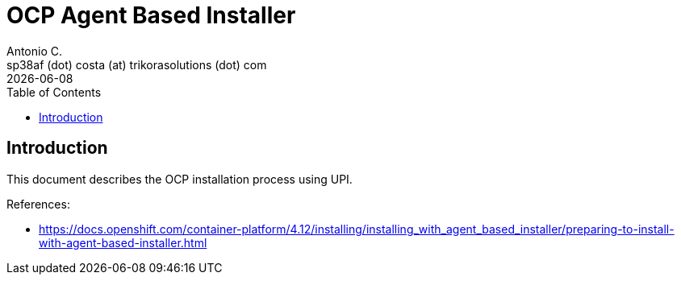 = OCP Agent Based Installer
Antonio C. <sp38af (dot) costa (at) trikorasolutions (dot) com>
:revdate: {docdate}
:icons: font
:toc: left
:toclevels: 3
:toc-title: Table of Contents
:description: Installing an on-premise cluster with the Agent-based Installer

== Introduction

[.lead]
This document describes the OCP installation process using UPI.

References:

* link:https://docs.openshift.com/container-platform/4.12/installing/installing_with_agent_based_installer/preparing-to-install-with-agent-based-installer.html[]

